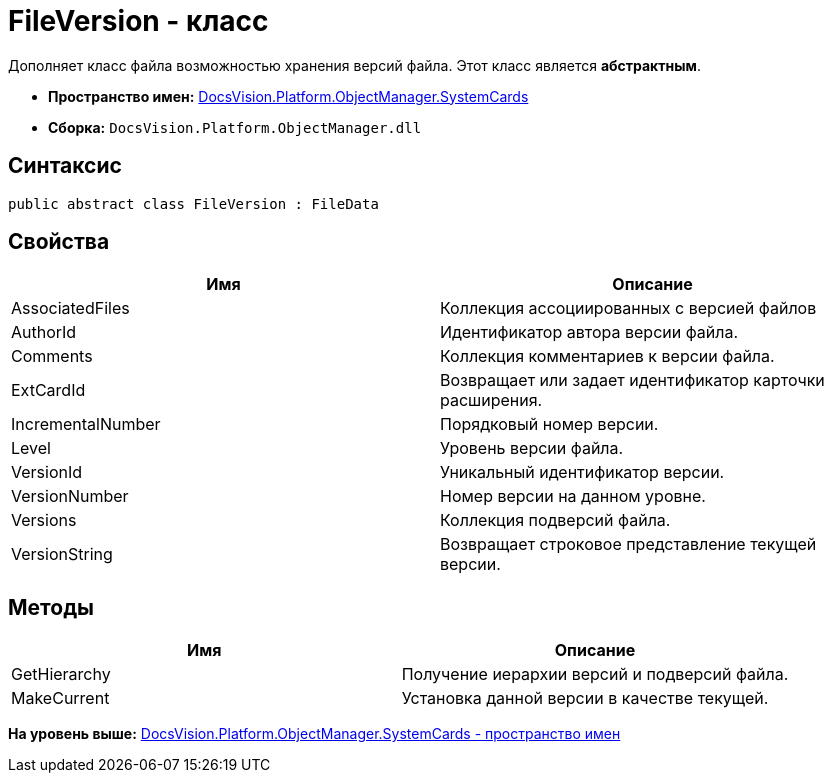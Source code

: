 = FileVersion - класс

Дополняет класс файла возможностью хранения версий файла. Этот класс является [.keyword]*абстрактным*.

* [.keyword]*Пространство имен:* xref:SystemCards_NS.adoc[DocsVision.Platform.ObjectManager.SystemCards]
* [.keyword]*Сборка:* [.ph .filepath]`DocsVision.Platform.ObjectManager.dll`

== Синтаксис

[source,pre,codeblock,language-csharp]
----
public abstract class FileVersion : FileData
----

== Свойства

[cols=",",options="header",]
|===
|Имя |Описание
|AssociatedFiles |Коллекция ассоциированных с версией файлов
|AuthorId |Идентификатор автора версии файла.
|Comments |Коллекция комментариев к версии файла.
|ExtCardId |Возвращает или задает идентификатор карточки расширения.
|IncrementalNumber |Порядковый номер версии.
|Level |Уровень версии файла.
|VersionId |Уникальный идентификатор версии.
|VersionNumber |Номер версии на данном уровне.
|Versions |Коллекция подверсий файла.
|VersionString |Возвращает строковое представление текущей версии.
|===

== Методы

[cols=",",options="header",]
|===
|Имя |Описание
|GetHierarchy |Получение иерархии версий и подверсий файла.
|MakeCurrent |Установка данной версии в качестве текущей.
|===

*На уровень выше:* xref:../../../../../api/DocsVision/Platform/ObjectManager/SystemCards/SystemCards_NS.adoc[DocsVision.Platform.ObjectManager.SystemCards - пространство имен]
